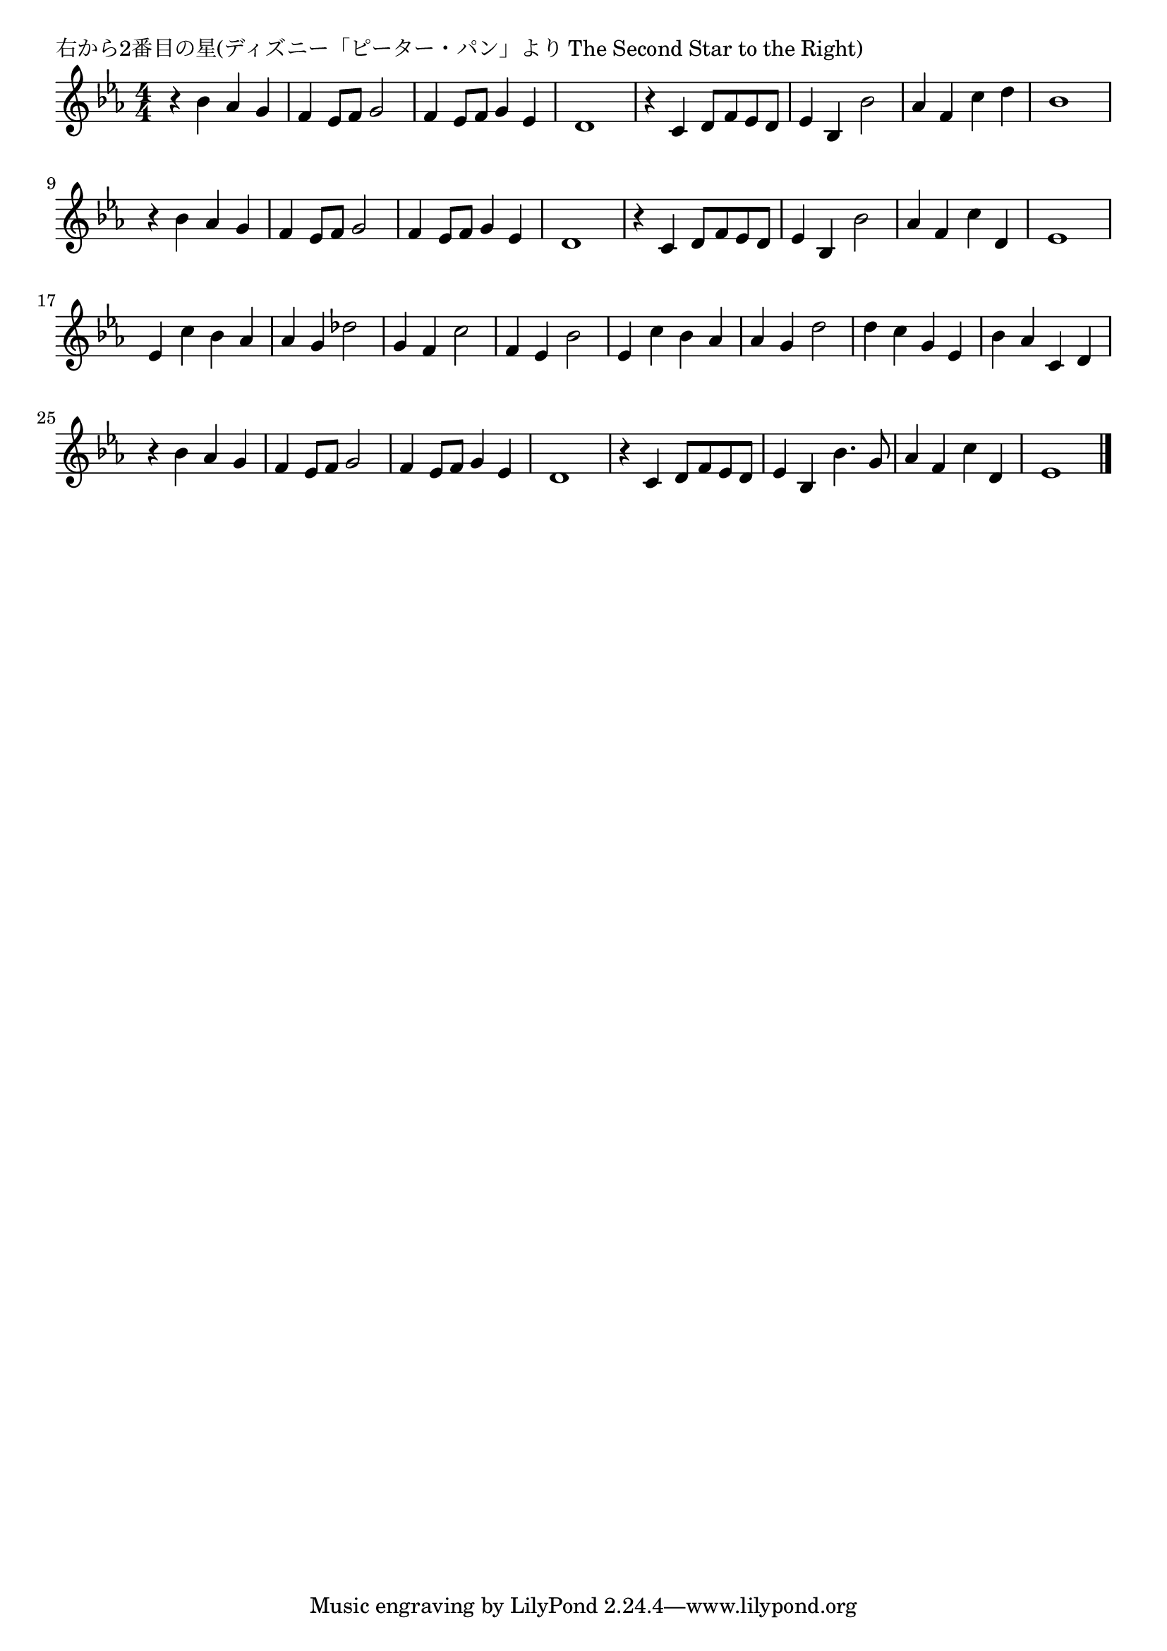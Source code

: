 \version "2.18.2"

% 右から2番目の星(ディズニー「ピーター・パン」より The Second Star to the Right)


\header {
piece = "右から2番目の星(ディズニー「ピーター・パン」より The Second Star to the Right)"
}

melody =
\relative c'' {
\key es \major
\time 4/4
\set Score.tempoHideNote = ##t
\tempo 4=110
\numericTimeSignature

r4 bes as g | % 1
f es8 f g2 |
f4 es8 f g4 es |
d1 |
r4 c d8 f es d |
es4 bes bes'2 |
as4 f c' d |
bes1 |
\break
r4 bes as g | % 9
f es8 f g2 |
f4 es8 f g4 es |
d1 |
r4 c d8 f es d |
es4 bes bes'2 |
as4 f c' d, |
es1 |
\break
es4 c' bes as | % 17
as g des'2 |
g,4 f c'2 |
f,4 es bes'2
es,4 c' bes as |
as g d'2 |
d4 c g es |
bes' as c, d |
\break
r4 bes' as g |
f es8 f g2 |
f4 es8 f g4 es |
d1 |
r4 c d8 f es d |
es4 bes bes'4. g8 |
as4 f c' d, |
es1 |

\bar "|."
}
\score {
<<
\chords {
\set noChordSymbol = ""
\set chordChanges=##t
%%

}
\new Staff {\melody}
>>
\layout {
line-width = #190
indent = 0\mm
}
\midi {}
}